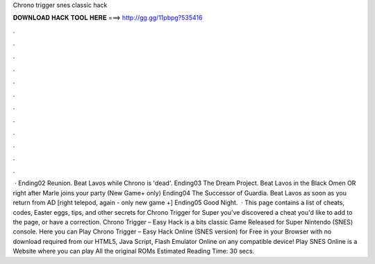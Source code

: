 Chrono trigger snes classic hack

𝐃𝐎𝐖𝐍𝐋𝐎𝐀𝐃 𝐇𝐀𝐂𝐊 𝐓𝐎𝐎𝐋 𝐇𝐄𝐑𝐄 ===> http://gg.gg/11pbpg?535416

.

.

.

.

.

.

.

.

.

.

.

.

 · Ending02 Reunion. Beat Lavos while Chrono is 'dead'. Ending03 The Dream Project. Beat Lavos in the Black Omen OR right after Marle joins your party (New Game+ only) Ending04 The Successor of Guardia. Beat Lavos as soon as you return from AD [right telepod, again - only new game +] Ending05 Good Night.  · This page contains a list of cheats, codes, Easter eggs, tips, and other secrets for Chrono Trigger for Super  you've discovered a cheat you'd like to add to the page, or have a correction. Chrono Trigger – Easy Hack is a bits classic Game Released for Super Nintendo (SNES) console. Here you can Play Chrono Trigger – Easy Hack Online (SNES version) for Free in your Browser with no download required from our HTML5, Java Script, Flash Emulator Online on any compatible device! Play SNES Online is a Website where you can play All the original ROMs Estimated Reading Time: 30 secs.